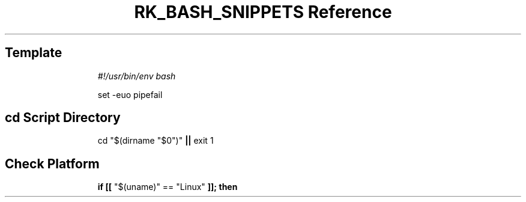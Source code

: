.\" Automatically generated by Pandoc 3.6
.\"
.TH "RK_BASH_SNIPPETS Reference" "" "" ""
.SH Template
.IP
.EX
\f[I]#!/usr/bin/env bash\f[R]

set \-euo pipefail
.EE
.SH \f[CR]cd\f[R] Script Directory
.IP
.EX
cd \[dq]$(dirname \[dq]$0\[dq])\[dq] \f[B]||\f[R] exit 1
.EE
.SH Check Platform
.IP
.EX
\f[B]if\f[R] \f[B][[\f[R] \[dq]$(uname)\[dq] == \[dq]Linux\[dq] \f[B]]];\f[R] \f[B]then\f[R]
.EE
